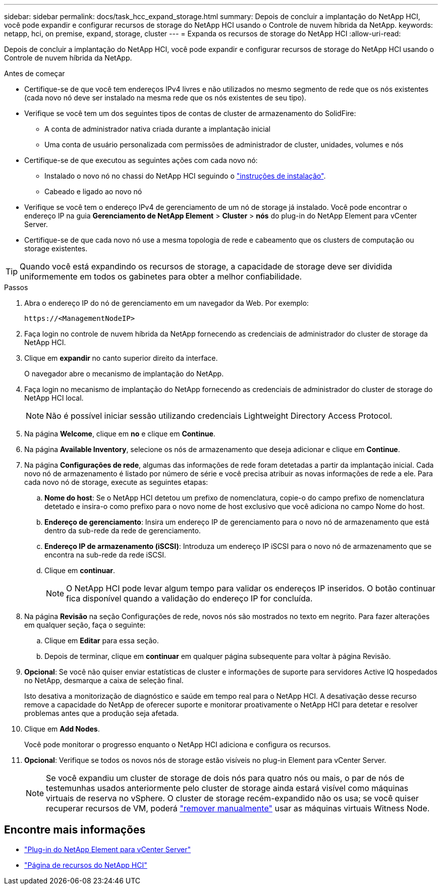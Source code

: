 ---
sidebar: sidebar 
permalink: docs/task_hcc_expand_storage.html 
summary: Depois de concluir a implantação do NetApp HCI, você pode expandir e configurar recursos de storage do NetApp HCI usando o Controle de nuvem híbrida da NetApp. 
keywords: netapp, hci, on premise, expand, storage, cluster 
---
= Expanda os recursos de storage do NetApp HCI
:allow-uri-read: 


[role="lead"]
Depois de concluir a implantação do NetApp HCI, você pode expandir e configurar recursos de storage do NetApp HCI usando o Controle de nuvem híbrida da NetApp.

.Antes de começar
* Certifique-se de que você tem endereços IPv4 livres e não utilizados no mesmo segmento de rede que os nós existentes (cada novo nó deve ser instalado na mesma rede que os nós existentes de seu tipo).
* Verifique se você tem um dos seguintes tipos de contas de cluster de armazenamento do SolidFire:
+
** A conta de administrador nativa criada durante a implantação inicial
** Uma conta de usuário personalizada com permissões de administrador de cluster, unidades, volumes e nós


* Certifique-se de que executou as seguintes ações com cada novo nó:
+
** Instalado o novo nó no chassi do NetApp HCI seguindo o link:task_hci_installhw.html["instruções de instalação"].
** Cabeado e ligado ao novo nó


* Verifique se você tem o endereço IPv4 de gerenciamento de um nó de storage já instalado. Você pode encontrar o endereço IP na guia *Gerenciamento de NetApp Element* > *Cluster* > *nós* do plug-in do NetApp Element para vCenter Server.
* Certifique-se de que cada novo nó use a mesma topologia de rede e cabeamento que os clusters de computação ou storage existentes.



TIP: Quando você está expandindo os recursos de storage, a capacidade de storage deve ser dividida uniformemente em todos os gabinetes para obter a melhor confiabilidade.

.Passos
. Abra o endereço IP do nó de gerenciamento em um navegador da Web. Por exemplo:
+
[listing]
----
https://<ManagementNodeIP>
----
. Faça login no controle de nuvem híbrida da NetApp fornecendo as credenciais de administrador do cluster de storage da NetApp HCI.
. Clique em *expandir* no canto superior direito da interface.
+
O navegador abre o mecanismo de implantação do NetApp.

. Faça login no mecanismo de implantação do NetApp fornecendo as credenciais de administrador do cluster de storage do NetApp HCI local.
+

NOTE: Não é possível iniciar sessão utilizando credenciais Lightweight Directory Access Protocol.

. Na página *Welcome*, clique em *no* e clique em *Continue*.
. Na página *Available Inventory*, selecione os nós de armazenamento que deseja adicionar e clique em *Continue*.
. Na página *Configurações de rede*, algumas das informações de rede foram detetadas a partir da implantação inicial. Cada novo nó de armazenamento é listado por número de série e você precisa atribuir as novas informações de rede a ele. Para cada novo nó de storage, execute as seguintes etapas:
+
.. *Nome do host*: Se o NetApp HCI detetou um prefixo de nomenclatura, copie-o do campo prefixo de nomenclatura detetado e insira-o como prefixo para o novo nome de host exclusivo que você adiciona no campo Nome do host.
.. *Endereço de gerenciamento*: Insira um endereço IP de gerenciamento para o novo nó de armazenamento que está dentro da sub-rede da rede de gerenciamento.
.. *Endereço IP de armazenamento (iSCSI)*: Introduza um endereço IP iSCSI para o novo nó de armazenamento que se encontra na sub-rede da rede iSCSI.
.. Clique em *continuar*.
+

NOTE: O NetApp HCI pode levar algum tempo para validar os endereços IP inseridos. O botão continuar fica disponível quando a validação do endereço IP for concluída.



. Na página *Revisão* na seção Configurações de rede, novos nós são mostrados no texto em negrito. Para fazer alterações em qualquer seção, faça o seguinte:
+
.. Clique em *Editar* para essa seção.
.. Depois de terminar, clique em *continuar* em qualquer página subsequente para voltar à página Revisão.


. *Opcional*: Se você não quiser enviar estatísticas de cluster e informações de suporte para servidores Active IQ hospedados no NetApp, desmarque a caixa de seleção final.
+
Isto desativa a monitorização de diagnóstico e saúde em tempo real para o NetApp HCI. A desativação desse recurso remove a capacidade do NetApp de oferecer suporte e monitorar proativamente o NetApp HCI para detetar e resolver problemas antes que a produção seja afetada.

. Clique em *Add Nodes*.
+
Você pode monitorar o progresso enquanto o NetApp HCI adiciona e configura os recursos.

. *Opcional*: Verifique se todos os novos nós de storage estão visíveis no plug-in Element para vCenter Server.
+

NOTE: Se você expandiu um cluster de storage de dois nós para quatro nós ou mais, o par de nós de testemunhas usados anteriormente pelo cluster de storage ainda estará visível como máquinas virtuais de reserva no vSphere. O cluster de storage recém-expandido não os usa; se você quiser recuperar recursos de VM, poderá link:task_hci_removewn.html["remover manualmente"] usar as máquinas virtuais Witness Node.



[discrete]
== Encontre mais informações

* https://docs.netapp.com/us-en/vcp/index.html["Plug-in do NetApp Element para vCenter Server"^]
* https://www.netapp.com/hybrid-cloud/hci-documentation/["Página de recursos do NetApp HCI"^]

